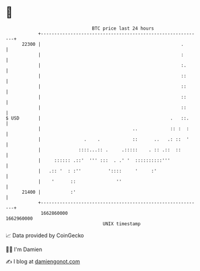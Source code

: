 * 👋

#+begin_example
                                   BTC price last 24 hours                    
               +------------------------------------------------------------+ 
         22300 |                                                    .       | 
               |                                                    :       | 
               |                                                    :.      | 
               |                                                    ::      | 
               |                                                    ::      | 
               |                                                    ::      | 
               |                                                    ::      | 
   $ USD       |                                                .   ::.     | 
               |                                  ..            :: :  :     | 
               |                .    .            ::      ..   .: ::  '     | 
               |              ::::...:: .     .:::::    . :: .::  ::        | 
               |     :::::: .::'  ''' :::  . .' '  ::::::::::'''            | 
               |   .:: '  : :''          '::::     '     :'                 | 
               |    '      ::               ''                              | 
         21400 |           :'                                               | 
               +------------------------------------------------------------+ 
                1662860000                                        1662960000  
                                       UNIX timestamp                         
#+end_example
📈 Data provided by CoinGecko

🧑‍💻 I'm Damien

✍️ I blog at [[https://www.damiengonot.com][damiengonot.com]]
